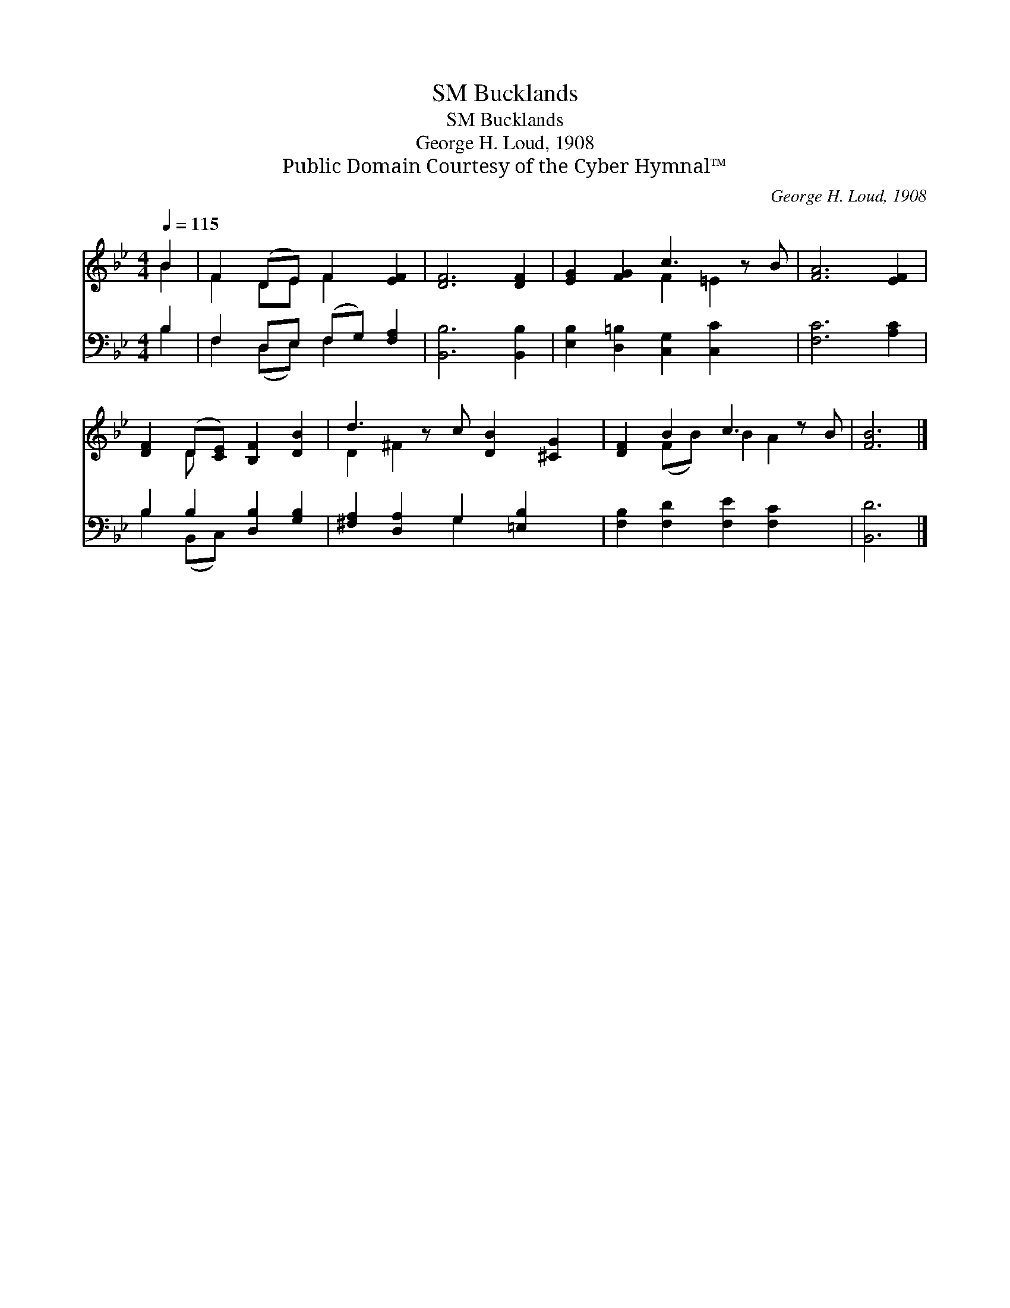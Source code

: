 X:1
T:Bucklands, SM
T:Bucklands, SM
T:George H. Loud, 1908
T:Public Domain Courtesy of the Cyber Hymnal™
C:George H. Loud, 1908
Z:Public Domain
Z:Courtesy of the Cyber Hymnal™
%%score ( 1 2 ) ( 3 4 )
L:1/8
Q:1/4=115
M:4/4
K:Bb
V:1 treble 
V:2 treble 
V:3 bass 
V:4 bass 
V:1
 B2 | F2 (DE) F2 [EF]2 | [DF]6 [DF]2 | [EG]2 [FG]2 c3 z B | [FA]6 [EF]2 | %5
 [DF]2 (D[CE]) [B,F]2 [DB]2 | d3 z c [DB]2 [^CG]2 | [DF]2 B2 c3 z B | [FB]6 |] %9
V:2
 B2 | F2 DE F2 x2 | x8 | x4 F2 =E2 x | x8 | x2 D x5 | D2 ^F2 x5 | x2 (FB) B2 A2 x | x6 |] %9
V:3
 B,2 | F,2 D,E, (F,G,) [F,A,]2 | [B,,B,]6 [B,,B,]2 | [E,B,]2 [D,=B,]2 [C,G,]2 [C,C]2 x | %4
 [F,C]6 [A,C]2 | B,2 B,2 [D,B,]2 [G,B,]2 | [^F,A,]2 [D,A,]2 G,2 [=E,B,]2 x | %7
 [F,B,]2 [F,D]2 [F,E]2 [F,C]2 x | [B,,D]6 |] %9
V:4
 B,2 | F,2 (D,E,) F,2 x2 | x8 | x9 | x8 | B,2 (B,,C,) x4 | x4 G,2 x3 | x9 | x6 |] %9

